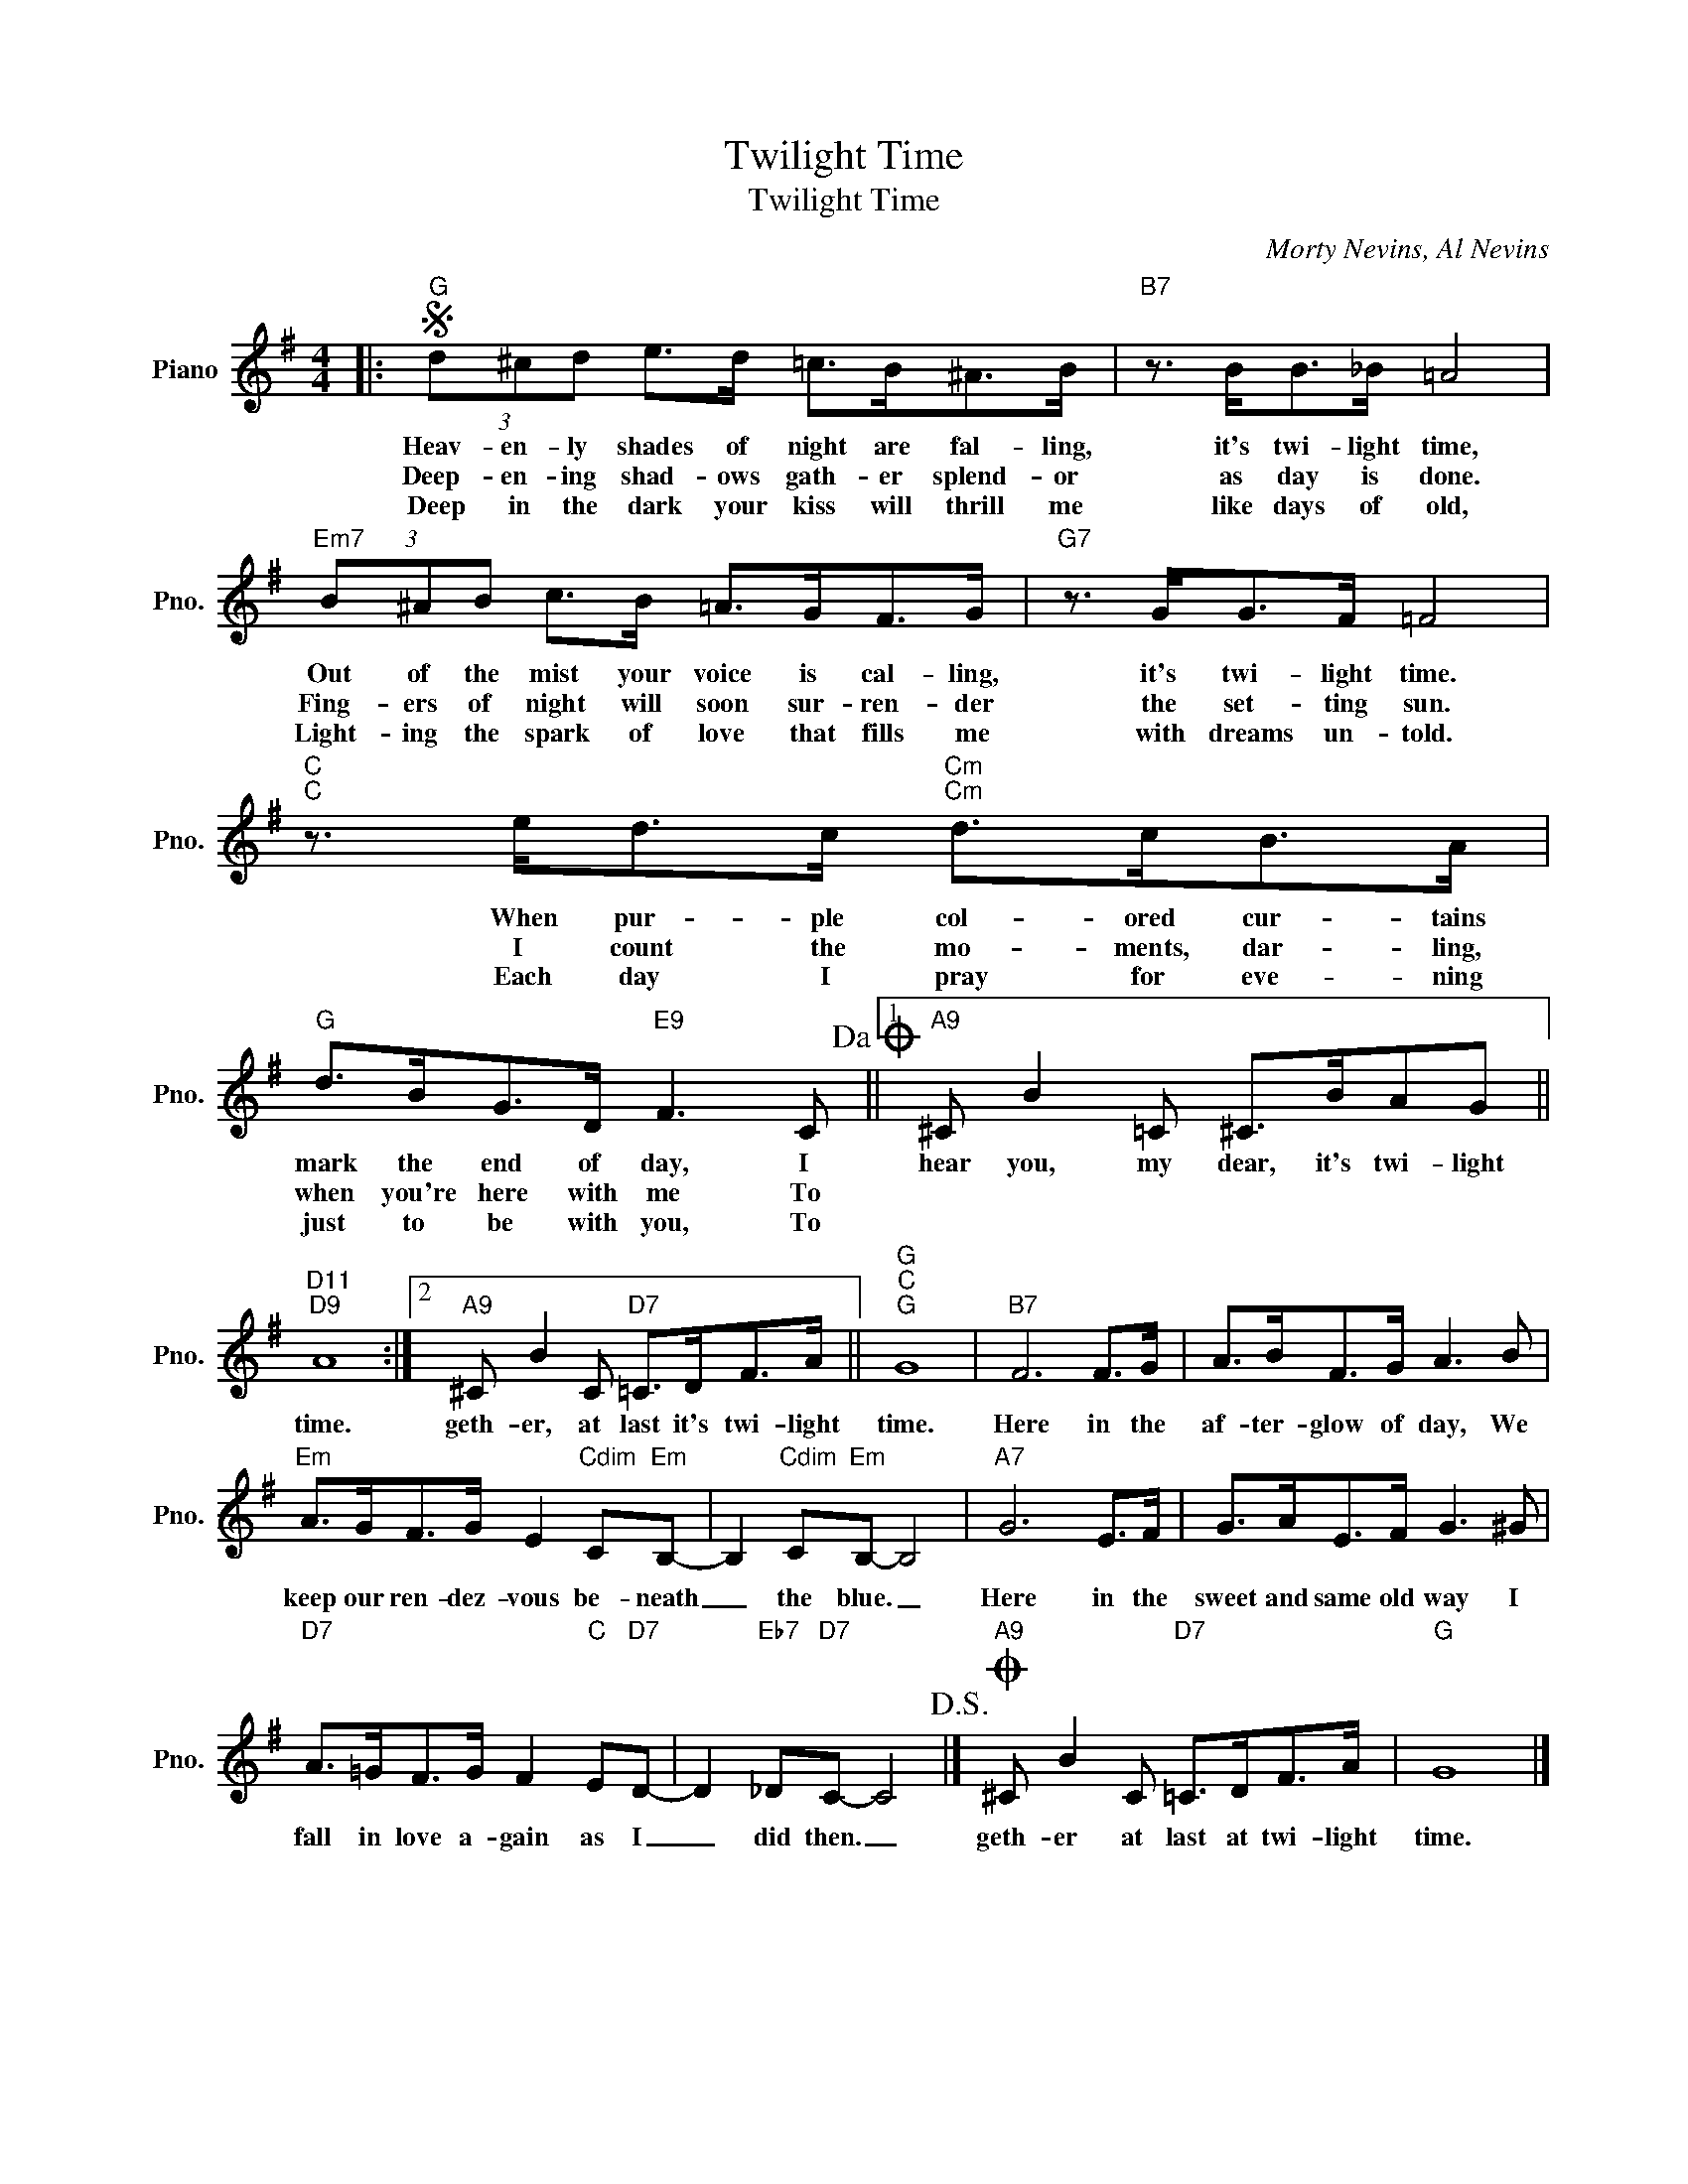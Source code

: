 X:1
T:Twilight Time
T:Twilight Time
C:Morty Nevins, Al Nevins
Z:All Rights Reserved
L:1/8
M:4/4
K:G
V:1 treble nm="Piano" snm="Pno."
%%MIDI program 0
V:1
|:S"G" (3d^cd e>d =c>B^A>B |"B7" z3/2 B<B_B/ =A4 |"Em7" (3B^AB c>B =A>GF>G |"G7" z3/2 G<GF/ =F4 | %4
w: Heav- en- ly shades of night are fal- ling,|it's twi- light time,|Out of the mist your voice is cal- ling,|it's twi- light time.|
w: Deep- en- ing shad- ows gath- er splend- or|as day is done.|Fing- ers of night will soon sur- ren- der|the set- ting sun.|
w: Deep in the dark your kiss will thrill me|like days of old,|Light- ing the spark of love that fills me|with dreams un- told.|
"C""C" z3/2 e<dc/"Cm""Cm" d>cB>A |"G" d>BG>D"E9" F3 C!dacoda! ||1"A9" ^C B2 =C ^C>BAG || %7
w: When pur- ple col- ored cur- tains|mark the end of day, I|hear you, my dear, it's twi- light|
w: I count the mo- ments, dar- ling,|when you're here with me To||
w: Each day I pray for eve- ning|just to be with you, To||
"D11""D9" A8 :|2"A9" ^C B2 C"D7" =C>DF>A ||"G""C""G" G8 |"B7" F6 F>G | A>BF>G A3 B | %12
w: time.|geth- er, at last it's twi- light|time.|Here in the|af- ter- glow of day, We|
w: |||||
w: |||||
"Em" A>GF>G E2"Cdim" C"Em"B,- | B,2"Cdim" C"Em"B,- B,4 |"A7" G6 E>F | G>AE>F G3 ^G | %16
w: keep our ren- dez- vous be- neath|_ the blue. _|Here in the|sweet and same old way I|
w: ||||
w: ||||
"D7" A>=GF>G F2"C" E"D7"D- | D2"Eb7" _D"D7"C- C4!D.S.! |]O"A9" ^C B2 C"D7" =C>DF>A |"G" G8 |] %20
w: fall in love a- gain as I|_ did then. _|geth- er at last at twi- light|time.|
w: ||||
w: ||||


